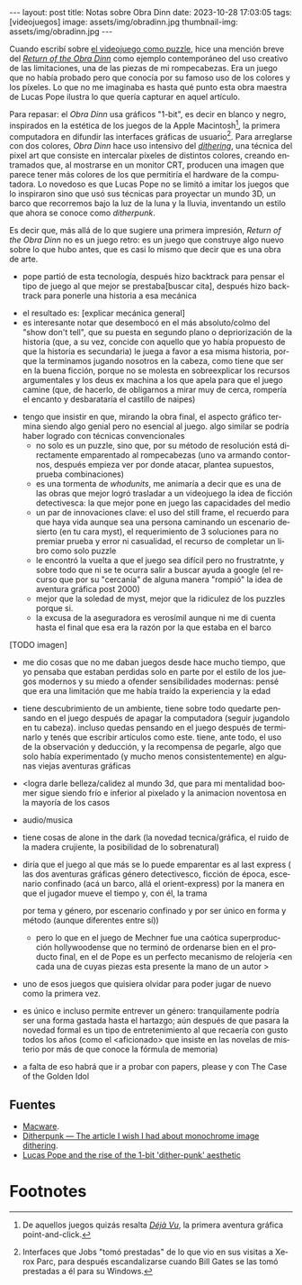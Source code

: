 #+OPTIONS: toc:nil num:nil
#+LANGUAGE: es
#+BEGIN_EXPORT html
---
layout: post
title: Notas sobre Obra Dinn
date: 2023-10-28 17:03:05
tags: [videojuegos]
image: assets/img/obradinn.jpg
thumbnail-img: assets/img/obradinn.jpg
---
#+END_EXPORT


Cuando escribí sobre [[file:../2023-06-16-del-videojuego-como-puzzle/][el videojuego como puzzle]], hice una mención breve del [[https://obradinn.com][/Return of the Obra Dinn/]] como ejemplo contemporáneo del uso creativo de las limitaciones, una de las piezas de mi rompecabezas. Era un juego que no había probado pero que conocía por su famoso uso de los colores y los píxeles. Lo que no me imaginaba es hasta qué punto esta obra maestra de Lucas Pope ilustra lo que quería capturar en aquel artículo.

Para repasar: el /Obra Dinn/ usa gráficos "1-bit", es decir en blanco y negro, inspirados en la estética de los juegos de la Apple Macintosh[fn:2], la primera computadora en difundir las interfaces gráficas de usuario[fn:1]. Para arreglarse con dos colores, /Obra Dinn/ hace uso intensivo del [[https://es.wikipedia.org/wiki/Tramado][/dithering/]], una técnica del pixel art que consiste en intercalar píxeles de distintos colores, creando entramados que, al mostrarse en un monitor CRT, producen una imagen que parece tener más colores de los que permitiría el hardware de la computadora. Lo novedoso es que Lucas Pope no se limitó a imitar los juegos que lo inspiraron sino que usó sus técnicas para proyectar un mundo 3D, un barco que recorremos bajo la luz de la luna y la lluvia, inventando un estilo que ahora se conoce como /ditherpunk/.

Es decir que, más allá de lo que sugiere una primera impresión, /Return of the Obra Dinn/ no es un juego retro: es un juego que construye algo nuevo sobre lo que hubo antes, que es casi lo mismo que decir que es una obra de arte.

#+BEGIN_EXPORT html
<div class="text-center">
 <img src="../assets/img/puzzle/obradinn.gif">
</div>
#+END_EXPORT

    - pope partió de esta tecnología, después hizo backtrack para pensar el tipo de juego al que mejor se prestaba[buscar cita], después hizo backtrack para ponerle una historia a esa mecánica



    - el resultado es: [explicar mecánica general]
    - es interesante notar que desembocó en el más absoluto/colmo del  "show don't tell", que su puesta en segundo plano o depriorización de la historia (que, a su vez, concide con aquello que yo había propuesto de que la historia es secundaria) le juega a favor a esa misma historia, porque la terminamos jugando nosotros en la cabeza, como tiene que ser en la buena ficción, porque no se molesta en sobreexplicar los recursos argumentales y los deus ex machina a los que apela para que el juego camine (que, de hacerlo, de obligarnos a mirar muy de cerca, rompería el encanto y desbarataría el castillo de naipes)
   - tengo que insistir en que, mirando la obra final, el aspecto gráfico termina siendo algo genial pero no esencial al juego. algo similar se podría haber logrado con técnicas convencionales
    - no solo es un puzzle, sino que, por su método de resolución está directamente emparentado al rompecabezas (uno va armando contornos, después empieza ver por donde atacar, plantea supuestos, prueba combinaciones)
    - es una tormenta de /whodunits/, me animaría a decir que es una de las obras que mejor logró trasladar a un videojuego la idea de ficción detectivesca: la que mejor pone en juego las capacidades del medio
    - un par de innovaciones clave: el uso del still frame, el recuerdo para que haya vida aunque sea una persona caminando un escenario desierto (en tu cara myst), el requerimiento de 3 soluciones para no premiar prueba y error ni casualidad, el recurso de completar un libro como solo puzzle
    - le encontró la vuelta a que el juego sea difícil pero no frustratnte, y sobre todo que ni se te ocurra salir a buscar ayuda a google (el recurso que por su "cercanía" de alguna manera "rompió" la idea de aventura gráfica post 2000)
    - mejor que la soledad de myst, mejor que la ridiculez de los puzzles porque si.
    - la excusa de la aseguradora es verosímil aunque ni me di cuenta hasta el final que esa era la razón por la que estaba en el barco

[TODO imagen]

    - me dio cosas que no me daban juegos desde hace mucho tiempo, que yo pensaba que estaban perdidas solo en parte por el estilo de los juegos modernos y su miedo a ofender sensibilidades modernas: pensé que era una limitación que me había traído la experiencia y la edad
    - tiene descubrimiento de un ambiente, tiene sobre todo quedarte pensando en el juego después de apagar la computadora (seguir jugandolo en tu cabeza). incluso quedas pensando en el juego después de terminarlo y tenés que escribir artículos como este. tiene, ante todo, el uso de la observación y deducción, y la recompensa de pegarle, algo que solo había experimentado (y mucho menos consistentemente) en algunas viejas aventuras gráficas
    - <logra darle belleza/calidez al mundo 3d, que para mi mentalidad boomer sigue siendo frío e inferior al pixelado y la animacion noventosa en la mayoría de los casos
    - audio/musica
    - tiene cosas de alone in the dark (la novedad tecnica/gráfica, el ruido de la madera crujiente, la posibilidad de lo sobrenatural)
    - diría que el juego al que más se lo puede emparentar es al last express (
      las dos aventuras gráficas
      género detectivesco, ficción de época,
      escenario confinado (acá un barco, allá el orient-express)
      por la manera en que el jugador mueve el tiempo y, con él, la trama

      por tema y género, por escenario confinado y por ser único en forma y método (aunque diferentes entre sí))
      - pero lo que en el juego de Mechner fue una caótica superproducción hollywoodense que no terminó de ordenarse bien en el producto final, en el de Pope es un perfecto mecanismo de relojería <en cada una de cuyas piezas esta presente la mano de un autor >

    - uno de esos juegos que quisiera olvidar para poder jugar de nuevo como la primera vez.
    - es único e incluso permite entrever un género: tranquilamente podría ser una forma gastada hasta el hartazgo; aún después de que pasara la novedad formal es un tipo de entretenimiento al que recaería con gusto todos los años (como el <aficionado> que insiste en las novelas de misterio por más de que conoce la fórmula de memoria)
    - a falta de eso habrá que ir a probar con papers, please y con The Case of the Golden Idol

** Fuentes
    - [[https://www.filfre.net/2014/02/macware/][Macware]].
    - [[https://surma.dev/things/ditherpunk/][Ditherpunk — The article I wish I had about monochrome image dithering]].
    - [[https://www.gamedeveloper.com/design/lucas-pope-and-the-rise-of-the-1-bit-dither-punk-aesthetic][Lucas Pope and the rise of the 1-bit 'dither-punk' aesthetic]]

* Footnotes

[fn:2] De aquellos juegos quizás resalta [[https://en.wikipedia.org/wiki/D%C3%A9j%C3%A0_Vu_(video_game)][/Déjà Vu/]], la primera aventura gráfica point-and-click.

[fn:1] Interfaces que Jobs "tomó prestadas" de lo que vio en sus visitas a Xerox Parc, para después escandalizarse cuando Bill Gates se las tomó prestadas a él para su Windows.
